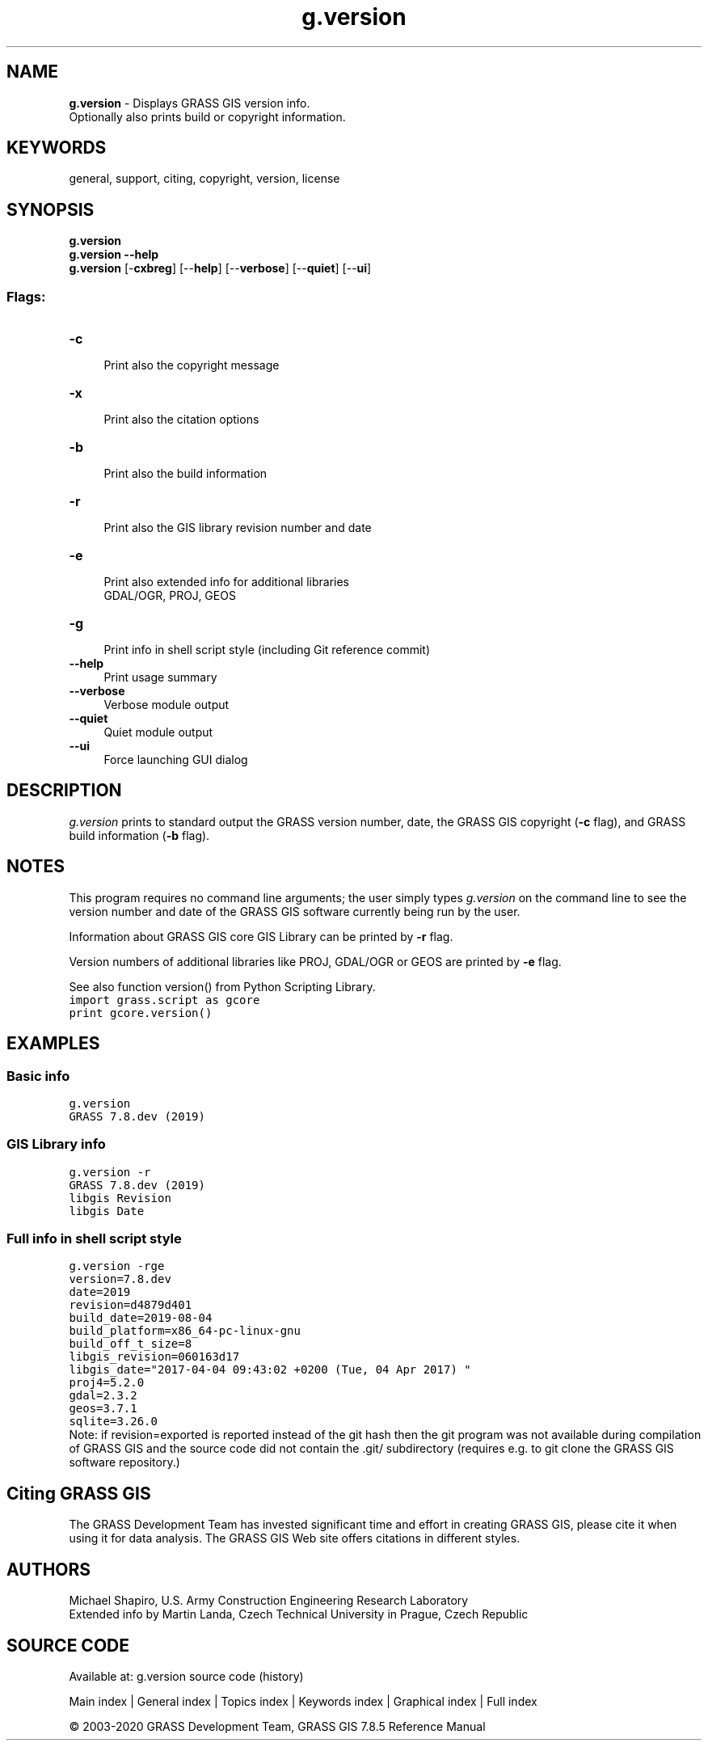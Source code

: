 .TH g.version 1 "" "GRASS 7.8.5" "GRASS GIS User's Manual"
.SH NAME
\fI\fBg.version\fR\fR  \- Displays GRASS GIS version info.
.br
Optionally also prints build or copyright information.
.SH KEYWORDS
general, support, citing, copyright, version, license
.SH SYNOPSIS
\fBg.version\fR
.br
\fBg.version \-\-help\fR
.br
\fBg.version\fR [\-\fBcxbreg\fR]  [\-\-\fBhelp\fR]  [\-\-\fBverbose\fR]  [\-\-\fBquiet\fR]  [\-\-\fBui\fR]
.SS Flags:
.IP "\fB\-c\fR" 4m
.br
Print also the copyright message
.IP "\fB\-x\fR" 4m
.br
Print also the citation options
.IP "\fB\-b\fR" 4m
.br
Print also the build information
.IP "\fB\-r\fR" 4m
.br
Print also the GIS library revision number and date
.IP "\fB\-e\fR" 4m
.br
Print also extended info for additional libraries
.br
GDAL/OGR, PROJ, GEOS
.IP "\fB\-g\fR" 4m
.br
Print info in shell script style (including Git reference commit)
.IP "\fB\-\-help\fR" 4m
.br
Print usage summary
.IP "\fB\-\-verbose\fR" 4m
.br
Verbose module output
.IP "\fB\-\-quiet\fR" 4m
.br
Quiet module output
.IP "\fB\-\-ui\fR" 4m
.br
Force launching GUI dialog
.SH DESCRIPTION
\fIg.version\fR prints to standard output the GRASS version number,
date, the GRASS GIS copyright (\fB\-c\fR flag), and GRASS build information
(\fB\-b\fR flag).
.SH NOTES
This program requires no command line arguments; the user simply types
\fIg.version\fR on the command line to see the version number and
date of the GRASS GIS software currently being run by the user.
.PP
Information about GRASS GIS
core GIS
Library can be printed by \fB\-r\fR flag.
.PP
Version numbers of additional libraries
like PROJ, GDAL/OGR
or GEOS are printed
by \fB\-e\fR flag.
.PP
See also function version()
from Python
Scripting Library.
.br
.nf
\fC
import grass.script as gcore
print gcore.version()
\fR
.fi
.SH EXAMPLES
.SS Basic info
.br
.nf
\fC
g.version
GRASS 7.8.dev (2019)
\fR
.fi
.SS GIS Library info
.br
.nf
\fC
g.version \-r
GRASS 7.8.dev (2019)
libgis Revision
libgis Date
\fR
.fi
.SS Full info in shell script style
.br
.nf
\fC
g.version \-rge
version=7.8.dev
date=2019
revision=d4879d401
build_date=2019\-08\-04
build_platform=x86_64\-pc\-linux\-gnu
build_off_t_size=8
libgis_revision=060163d17
libgis_date=\(dq2017\-04\-04 09:43:02 +0200 (Tue, 04 Apr 2017) \(dq
proj4=5.2.0
gdal=2.3.2
geos=3.7.1
sqlite=3.26.0
\fR
.fi
Note: if revision=exported is reported instead of the git hash then the
git program was not available during compilation of GRASS GIS and the
source code did not contain the .git/ subdirectory (requires e.g. to
git clone the GRASS GIS software repository.)
.SH Citing GRASS GIS
The GRASS Development Team has invested significant time and effort
in creating GRASS GIS, please cite it when using it for data analysis.
The GRASS GIS Web site
offers citations in different styles.
.SH AUTHORS
Michael Shapiro,
U.S. Army Construction Engineering
Research Laboratory
.br
Extended info by Martin Landa, Czech Technical University in Prague, Czech Republic
.SH SOURCE CODE
.PP
Available at: g.version source code (history)
.PP
Main index |
General index |
Topics index |
Keywords index |
Graphical index |
Full index
.PP
© 2003\-2020
GRASS Development Team,
GRASS GIS 7.8.5 Reference Manual
